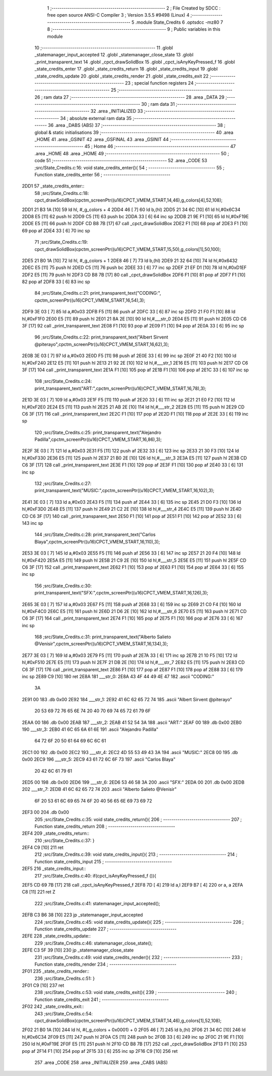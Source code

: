                               1 ;--------------------------------------------------------
                              2 ; File Created by SDCC : free open source ANSI-C Compiler
                              3 ; Version 3.5.5 #9498 (Linux)
                              4 ;--------------------------------------------------------
                              5 	.module State_Credits
                              6 	.optsdcc -mz80
                              7 	
                              8 ;--------------------------------------------------------
                              9 ; Public variables in this module
                             10 ;--------------------------------------------------------
                             11 	.globl _statemanager_input_accepted
                             12 	.globl _statemanager_close_state
                             13 	.globl _print_transparent_text
                             14 	.globl _cpct_drawSolidBox
                             15 	.globl _cpct_isAnyKeyPressed_f
                             16 	.globl _state_credits_enter
                             17 	.globl _state_credits_return
                             18 	.globl _state_credits_input
                             19 	.globl _state_credits_update
                             20 	.globl _state_credits_render
                             21 	.globl _state_credits_exit
                             22 ;--------------------------------------------------------
                             23 ; special function registers
                             24 ;--------------------------------------------------------
                             25 ;--------------------------------------------------------
                             26 ; ram data
                             27 ;--------------------------------------------------------
                             28 	.area _DATA
                             29 ;--------------------------------------------------------
                             30 ; ram data
                             31 ;--------------------------------------------------------
                             32 	.area _INITIALIZED
                             33 ;--------------------------------------------------------
                             34 ; absolute external ram data
                             35 ;--------------------------------------------------------
                             36 	.area _DABS (ABS)
                             37 ;--------------------------------------------------------
                             38 ; global & static initialisations
                             39 ;--------------------------------------------------------
                             40 	.area _HOME
                             41 	.area _GSINIT
                             42 	.area _GSFINAL
                             43 	.area _GSINIT
                             44 ;--------------------------------------------------------
                             45 ; Home
                             46 ;--------------------------------------------------------
                             47 	.area _HOME
                             48 	.area _HOME
                             49 ;--------------------------------------------------------
                             50 ; code
                             51 ;--------------------------------------------------------
                             52 	.area _CODE
                             53 ;src/State_Credits.c:16: void state_credits_enter(){
                             54 ;	---------------------------------
                             55 ; Function state_credits_enter
                             56 ; ---------------------------------
   2DD1                      57 _state_credits_enter::
                             58 ;src/State_Credits.c:18: cpct_drawSolidBox(cpctm_screenPtr((u16)CPCT_VMEM_START,14,46),g_colors[4],52,108);
   2DD1 21 B3 1A      [10]   59 	ld	hl, #_g_colors + 4
   2DD4 46            [ 7]   60 	ld	b,(hl)
   2DD5 21 34 6C      [10]   61 	ld	hl,#0x6C34
   2DD8 E5            [11]   62 	push	hl
   2DD9 C5            [11]   63 	push	bc
   2DDA 33            [ 6]   64 	inc	sp
   2DDB 21 9E F1      [10]   65 	ld	hl,#0xF19E
   2DDE E5            [11]   66 	push	hl
   2DDF CD B8 7B      [17]   67 	call	_cpct_drawSolidBox
   2DE2 F1            [10]   68 	pop	af
   2DE3 F1            [10]   69 	pop	af
   2DE4 33            [ 6]   70 	inc	sp
                             71 ;src/State_Credits.c:19: cpct_drawSolidBox(cpctm_screenPtr((u16)CPCT_VMEM_START,15,50),g_colors[1],50,100);
   2DE5 21 B0 1A      [10]   72 	ld	hl, #_g_colors + 1
   2DE8 46            [ 7]   73 	ld	b,(hl)
   2DE9 21 32 64      [10]   74 	ld	hl,#0x6432
   2DEC E5            [11]   75 	push	hl
   2DED C5            [11]   76 	push	bc
   2DEE 33            [ 6]   77 	inc	sp
   2DEF 21 EF D1      [10]   78 	ld	hl,#0xD1EF
   2DF2 E5            [11]   79 	push	hl
   2DF3 CD B8 7B      [17]   80 	call	_cpct_drawSolidBox
   2DF6 F1            [10]   81 	pop	af
   2DF7 F1            [10]   82 	pop	af
   2DF8 33            [ 6]   83 	inc	sp
                             84 ;src/State_Credits.c:21: print_transparent_text("CODING:", cpctm_screenPtr((u16)CPCT_VMEM_START,16,54),3);
   2DF9 3E 03         [ 7]   85 	ld	a,#0x03
   2DFB F5            [11]   86 	push	af
   2DFC 33            [ 6]   87 	inc	sp
   2DFD 21 F0 F1      [10]   88 	ld	hl,#0xF1F0
   2E00 E5            [11]   89 	push	hl
   2E01 21 8A 2E      [10]   90 	ld	hl,#___str_0
   2E04 E5            [11]   91 	push	hl
   2E05 CD C6 3F      [17]   92 	call	_print_transparent_text
   2E08 F1            [10]   93 	pop	af
   2E09 F1            [10]   94 	pop	af
   2E0A 33            [ 6]   95 	inc	sp
                             96 ;src/State_Credits.c:22: print_transparent_text("Albert Sirvent @piterayo",cpctm_screenPtr((u16)CPCT_VMEM_START,16,62),3);
   2E0B 3E 03         [ 7]   97 	ld	a,#0x03
   2E0D F5            [11]   98 	push	af
   2E0E 33            [ 6]   99 	inc	sp
   2E0F 21 40 F2      [10]  100 	ld	hl,#0xF240
   2E12 E5            [11]  101 	push	hl
   2E13 21 92 2E      [10]  102 	ld	hl,#___str_1
   2E16 E5            [11]  103 	push	hl
   2E17 CD C6 3F      [17]  104 	call	_print_transparent_text
   2E1A F1            [10]  105 	pop	af
   2E1B F1            [10]  106 	pop	af
   2E1C 33            [ 6]  107 	inc	sp
                            108 ;src/State_Credits.c:24: print_transparent_text("ART:",cpctm_screenPtr((u16)CPCT_VMEM_START,16,78),3);
   2E1D 3E 03         [ 7]  109 	ld	a,#0x03
   2E1F F5            [11]  110 	push	af
   2E20 33            [ 6]  111 	inc	sp
   2E21 21 E0 F2      [10]  112 	ld	hl,#0xF2E0
   2E24 E5            [11]  113 	push	hl
   2E25 21 AB 2E      [10]  114 	ld	hl,#___str_2
   2E28 E5            [11]  115 	push	hl
   2E29 CD C6 3F      [17]  116 	call	_print_transparent_text
   2E2C F1            [10]  117 	pop	af
   2E2D F1            [10]  118 	pop	af
   2E2E 33            [ 6]  119 	inc	sp
                            120 ;src/State_Credits.c:25: print_transparent_text("Alejandro Padilla",cpctm_screenPtr((u16)CPCT_VMEM_START,16,86),3);
   2E2F 3E 03         [ 7]  121 	ld	a,#0x03
   2E31 F5            [11]  122 	push	af
   2E32 33            [ 6]  123 	inc	sp
   2E33 21 30 F3      [10]  124 	ld	hl,#0xF330
   2E36 E5            [11]  125 	push	hl
   2E37 21 B0 2E      [10]  126 	ld	hl,#___str_3
   2E3A E5            [11]  127 	push	hl
   2E3B CD C6 3F      [17]  128 	call	_print_transparent_text
   2E3E F1            [10]  129 	pop	af
   2E3F F1            [10]  130 	pop	af
   2E40 33            [ 6]  131 	inc	sp
                            132 ;src/State_Credits.c:27: print_transparent_text("MUSIC:",cpctm_screenPtr((u16)CPCT_VMEM_START,16,102),3);
   2E41 3E 03         [ 7]  133 	ld	a,#0x03
   2E43 F5            [11]  134 	push	af
   2E44 33            [ 6]  135 	inc	sp
   2E45 21 D0 F3      [10]  136 	ld	hl,#0xF3D0
   2E48 E5            [11]  137 	push	hl
   2E49 21 C2 2E      [10]  138 	ld	hl,#___str_4
   2E4C E5            [11]  139 	push	hl
   2E4D CD C6 3F      [17]  140 	call	_print_transparent_text
   2E50 F1            [10]  141 	pop	af
   2E51 F1            [10]  142 	pop	af
   2E52 33            [ 6]  143 	inc	sp
                            144 ;src/State_Credits.c:28: print_transparent_text("Carlos Blaya",cpctm_screenPtr((u16)CPCT_VMEM_START,16,110),3);
   2E53 3E 03         [ 7]  145 	ld	a,#0x03
   2E55 F5            [11]  146 	push	af
   2E56 33            [ 6]  147 	inc	sp
   2E57 21 20 F4      [10]  148 	ld	hl,#0xF420
   2E5A E5            [11]  149 	push	hl
   2E5B 21 C9 2E      [10]  150 	ld	hl,#___str_5
   2E5E E5            [11]  151 	push	hl
   2E5F CD C6 3F      [17]  152 	call	_print_transparent_text
   2E62 F1            [10]  153 	pop	af
   2E63 F1            [10]  154 	pop	af
   2E64 33            [ 6]  155 	inc	sp
                            156 ;src/State_Credits.c:30: print_transparent_text("SFX:",cpctm_screenPtr((u16)CPCT_VMEM_START,16,126),3);
   2E65 3E 03         [ 7]  157 	ld	a,#0x03
   2E67 F5            [11]  158 	push	af
   2E68 33            [ 6]  159 	inc	sp
   2E69 21 C0 F4      [10]  160 	ld	hl,#0xF4C0
   2E6C E5            [11]  161 	push	hl
   2E6D 21 D6 2E      [10]  162 	ld	hl,#___str_6
   2E70 E5            [11]  163 	push	hl
   2E71 CD C6 3F      [17]  164 	call	_print_transparent_text
   2E74 F1            [10]  165 	pop	af
   2E75 F1            [10]  166 	pop	af
   2E76 33            [ 6]  167 	inc	sp
                            168 ;src/State_Credits.c:31: print_transparent_text("Alberto Salieto @Venisir",cpctm_screenPtr((u16)CPCT_VMEM_START,16,134),3);
   2E77 3E 03         [ 7]  169 	ld	a,#0x03
   2E79 F5            [11]  170 	push	af
   2E7A 33            [ 6]  171 	inc	sp
   2E7B 21 10 F5      [10]  172 	ld	hl,#0xF510
   2E7E E5            [11]  173 	push	hl
   2E7F 21 DB 2E      [10]  174 	ld	hl,#___str_7
   2E82 E5            [11]  175 	push	hl
   2E83 CD C6 3F      [17]  176 	call	_print_transparent_text
   2E86 F1            [10]  177 	pop	af
   2E87 F1            [10]  178 	pop	af
   2E88 33            [ 6]  179 	inc	sp
   2E89 C9            [10]  180 	ret
   2E8A                     181 ___str_0:
   2E8A 43 4F 44 49 4E 47   182 	.ascii "CODING:"
        3A
   2E91 00                  183 	.db 0x00
   2E92                     184 ___str_1:
   2E92 41 6C 62 65 72 74   185 	.ascii "Albert Sirvent @piterayo"
        20 53 69 72 76 65
        6E 74 20 40 70 69
        74 65 72 61 79 6F
   2EAA 00                  186 	.db 0x00
   2EAB                     187 ___str_2:
   2EAB 41 52 54 3A         188 	.ascii "ART:"
   2EAF 00                  189 	.db 0x00
   2EB0                     190 ___str_3:
   2EB0 41 6C 65 6A 61 6E   191 	.ascii "Alejandro Padilla"
        64 72 6F 20 50 61
        64 69 6C 6C 61
   2EC1 00                  192 	.db 0x00
   2EC2                     193 ___str_4:
   2EC2 4D 55 53 49 43 3A   194 	.ascii "MUSIC:"
   2EC8 00                  195 	.db 0x00
   2EC9                     196 ___str_5:
   2EC9 43 61 72 6C 6F 73   197 	.ascii "Carlos Blaya"
        20 42 6C 61 79 61
   2ED5 00                  198 	.db 0x00
   2ED6                     199 ___str_6:
   2ED6 53 46 58 3A         200 	.ascii "SFX:"
   2EDA 00                  201 	.db 0x00
   2EDB                     202 ___str_7:
   2EDB 41 6C 62 65 72 74   203 	.ascii "Alberto Salieto @Venisir"
        6F 20 53 61 6C 69
        65 74 6F 20 40 56
        65 6E 69 73 69 72
   2EF3 00                  204 	.db 0x00
                            205 ;src/State_Credits.c:35: void state_credits_return(){
                            206 ;	---------------------------------
                            207 ; Function state_credits_return
                            208 ; ---------------------------------
   2EF4                     209 _state_credits_return::
                            210 ;src/State_Credits.c:37: }
   2EF4 C9            [10]  211 	ret
                            212 ;src/State_Credits.c:39: void state_credits_input(){
                            213 ;	---------------------------------
                            214 ; Function state_credits_input
                            215 ; ---------------------------------
   2EF5                     216 _state_credits_input::
                            217 ;src/State_Credits.c:40: if(cpct_isAnyKeyPressed_f ()){
   2EF5 CD 69 7B      [17]  218 	call	_cpct_isAnyKeyPressed_f
   2EF8 7D            [ 4]  219 	ld	a,l
   2EF9 B7            [ 4]  220 	or	a, a
   2EFA C8            [11]  221 	ret	Z
                            222 ;src/State_Credits.c:41: statemanager_input_accepted();
   2EFB C3 B6 38      [10]  223 	jp  _statemanager_input_accepted
                            224 ;src/State_Credits.c:45: void state_credits_update(){
                            225 ;	---------------------------------
                            226 ; Function state_credits_update
                            227 ; ---------------------------------
   2EFE                     228 _state_credits_update::
                            229 ;src/State_Credits.c:46: statemanager_close_state();
   2EFE C3 5F 39      [10]  230 	jp  _statemanager_close_state
                            231 ;src/State_Credits.c:49: void state_credits_render(){
                            232 ;	---------------------------------
                            233 ; Function state_credits_render
                            234 ; ---------------------------------
   2F01                     235 _state_credits_render::
                            236 ;src/State_Credits.c:51: }
   2F01 C9            [10]  237 	ret
                            238 ;src/State_Credits.c:53: void state_credits_exit(){
                            239 ;	---------------------------------
                            240 ; Function state_credits_exit
                            241 ; ---------------------------------
   2F02                     242 _state_credits_exit::
                            243 ;src/State_Credits.c:54: cpct_drawSolidBox(cpctm_screenPtr((u16)CPCT_VMEM_START,14,46),g_colors[1],52,108);
   2F02 21 B0 1A      [10]  244 	ld	hl, #(_g_colors + 0x0001) + 0
   2F05 46            [ 7]  245 	ld	b,(hl)
   2F06 21 34 6C      [10]  246 	ld	hl,#0x6C34
   2F09 E5            [11]  247 	push	hl
   2F0A C5            [11]  248 	push	bc
   2F0B 33            [ 6]  249 	inc	sp
   2F0C 21 9E F1      [10]  250 	ld	hl,#0xF19E
   2F0F E5            [11]  251 	push	hl
   2F10 CD B8 7B      [17]  252 	call	_cpct_drawSolidBox
   2F13 F1            [10]  253 	pop	af
   2F14 F1            [10]  254 	pop	af
   2F15 33            [ 6]  255 	inc	sp
   2F16 C9            [10]  256 	ret
                            257 	.area _CODE
                            258 	.area _INITIALIZER
                            259 	.area _CABS (ABS)
